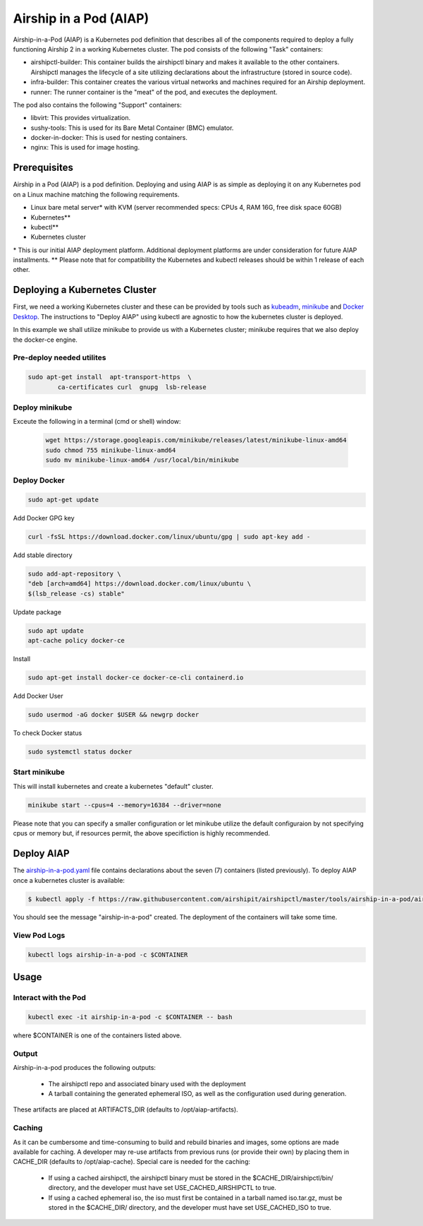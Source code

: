 ..
      Copyright 2020-2021 The Airship authors.
      All Rights Reserved.

      Licensed under the Apache License, Version 2.0 (the "License"); you may
      not use this file except in compliance with the License. You may obtain
      a copy of the License at

          http://www.apache.org/licenses/LICENSE-2.0

      Unless required by applicable law or agreed to in writing, software
      distributed under the License is distributed on an "AS IS" BASIS, WITHOUT
      WARRANTIES OR CONDITIONS OF ANY KIND, either express or implied. See the
      License for the specific language governing permissions and limitations
      under the License.

Airship in a Pod (AIAP)
=======================

Airship-in-a-Pod (AIAP) is a Kubernetes pod definition that describes all of the components required to deploy a fully functioning Airship 2 in a working Kubernetes cluster. The pod consists of the following "Task" containers:

* airshipctl-builder: This container builds the airshipctl binary and makes it available to the other containers. Airshipctl manages the lifecycle of a site utilizing declarations about the infrastructure (stored in source code).
* infra-builder: This container creates the various virtual networks and machines required for an Airship deployment.
* runner: The runner container is the "meat" of the pod, and executes the deployment.


The pod also contains the following "Support" containers:

* libvirt: This provides virtualization.
* sushy-tools: This is used for its Bare Metal Container (BMC) emulator.
* docker-in-docker: This is used for nesting containers.
* nginx: This is used for image hosting.

Prerequisites
------------------

Airship in a Pod (AIAP) is a pod definition. Deploying and using AIAP is as simple as deploying it on any Kubernetes pod on a Linux machine matching the following requirements.

* Linux bare metal server\* with KVM (server recommended specs: CPUs 4, RAM 16G, free disk space 60GB)
* Kubernetes\**
* kubectl\**
* Kubernetes cluster

\* This is our initial AIAP deployment platform. Additional deployment platforms are under consideration for future AIAP installments.
\** Please note that for compatibility the Kubernetes and kubectl releases should be within 1 release of each other.

Deploying a Kubernetes Cluster
----------------------------------------

First, we need a working Kubernetes cluster and these can be provided by tools such as `kubeadm <https://kubernetes.io/docs/setup/production-environment/tools/kubeadm/create-cluster-kubeadm/>`_, `minikube <https://minikube.sigs.k8s.io/docs/start/>`_ and `Docker Desktop <https://www.docker.com/products/docker-desktop>`_. The instructions to "Deploy AIAP" using kubectl are agnostic to how the kubernetes cluster is deployed.

In this example we shall utilize minikube to provide us with a Kubernetes cluster; minikube requires that we also deploy the docker-ce engine.

Pre-deploy needed utilites
~~~~~~~~~~~~~~~~~~~~~~~~~~~~~

.. code-block:: bash

	sudo apt-get install  apt-transport-https  \
		ca-certificates curl  gnupg  lsb-release

Deploy minikube
~~~~~~~~~~~~~~~~~~~~~~~~~~~~~

Exceute the following in a terminal (cmd or shell) window:

 .. code-block:: bash

	wget https://storage.googleapis.com/minikube/releases/latest/minikube-linux-amd64
	sudo chmod 755 minikube-linux-amd64
	sudo mv minikube-linux-amd64 /usr/local/bin/minikube

Deploy Docker
~~~~~~~~~~~~~~~~~~~~~~~~~~~~~

.. code-block:: bash

	sudo apt-get update

Add Docker GPG key

.. code-block:: bash

	curl -fsSL https://download.docker.com/linux/ubuntu/gpg | sudo apt-key add -

Add stable directory

.. code-block:: bash

	sudo add-apt-repository \
	"deb [arch=amd64] https://download.docker.com/linux/ubuntu \
	$(lsb_release -cs) stable"

Update package

.. code-block:: bash

	sudo apt update
	apt-cache policy docker-ce

Install

.. code-block:: bash

	sudo apt-get install docker-ce docker-ce-cli containerd.io

Add Docker User

.. code-block:: bash

 	sudo usermod -aG docker $USER && newgrp docker

To check Docker status

.. code-block:: bash

	sudo systemctl status docker

Start minikube
~~~~~~~~~~~~~~~~~~~~~~~~~~~~~

This will install kubernetes and create a kubernetes "default" cluster.

.. code-block:: bash

	minikube start --cpus=4 --memory=16384 --driver=none

Please note that you can specify a smaller configuration or let minikube utilize the default configuraion by not specifying cpus or memory but, if resources permit, the above specifiction is highly recommended.

Deploy AIAP
--------------------

The `airship-in-a-pod.yaml <https://github.com/airshipit/airshipctl/blob/master/tools/airship-in-a-pod/airship-in-a-pod.yaml>`_  file contains declarations about the seven (7) containers (listed previously). To deploy AIAP once a kubernetes cluster is available:

.. code-block:: bash

	$ kubectl apply -f https://raw.githubusercontent.com/airshipit/airshipctl/master/tools/airship-in-a-pod/airship-in-a-pod.yaml

You should see the message "airship-in-a-pod" created. The deployment of the containers will take some time.

View Pod Logs
~~~~~~~~~~~~~~

.. code-block:: bash

	kubectl logs airship-in-a-pod -c $CONTAINER

Usage
-----------------------------

Interact with the Pod
~~~~~~~~~~~~~~~~~~~~~

.. code-block:: bash

	kubectl exec -it airship-in-a-pod -c $CONTAINER -- bash

where $CONTAINER is one of the containers listed above.


Output
~~~~~~~~~~~~~~~~~~~~~

Airship-in-a-pod produces the following outputs:

    - The airshipctl repo and associated binary used with the deployment
    - A tarball containing the generated ephemeral ISO, as well as the configuration used during generation.

These artifacts are placed at ARTIFACTS_DIR (defaults to /opt/aiap-artifacts).


Caching
~~~~~~~~~~~~~~~~~~~~~

As it can be cumbersome and time-consuming to build and rebuild binaries and images, some options are made available for caching. A developer may re-use artifacts from previous runs (or provide their own) by placing them in CACHE_DIR (defaults to /opt/aiap-cache). Special care is needed for the caching:

    - If using a cached airshipctl, the airshipctl binary must be stored in the $CACHE_DIR/airshipctl/bin/ directory, and the developer must have set USE_CACHED_AIRSHIPCTL to true.
    - If using a cached ephemeral iso, the iso must first be contained in a tarball named iso.tar.gz, must be stored in the $CACHE_DIR/ directory, and the developer must have set USE_CACHED_ISO to true.
